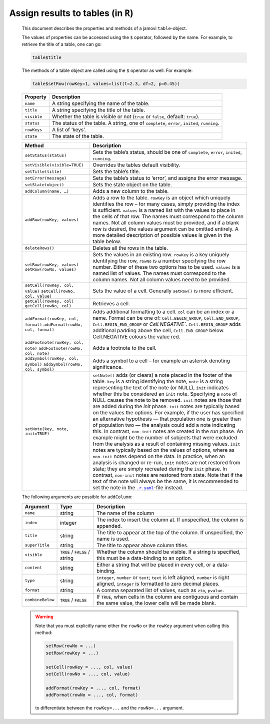 .. sectionauthor:: Jonathon Love

===================================
Assign results to tables (in ``R``)
===================================

   This document describes the properties and methods of a jamovi ``table``-object.

   The values of properties can be accessed using the ``$`` operator, followed by the name. For example, to retrieve the title of a table, one can go:

   .. code-block:: R

      table$title


   The methods of a table object are called using the ``$`` operator as well. For example:

   .. code-block:: R

      table$setRow(rowKey=1, values=list(t=2.3, df=2, p=0.45))


   +------------------------------------+---------------------------------------------------------------------------------------------------------------------+
   | **Property**                       | Description                                                                                                         |
   +====================================+=====================================================================================================================+
   | ``name``                           | A string specifying the name of the table.                                                                          |
   +------------------------------------+---------------------------------------------------------------------------------------------------------------------+
   | ``title``                          | A string specifying the title of the table.                                                                         |
   +------------------------------------+---------------------------------------------------------------------------------------------------------------------+
   | ``visible``                        | Whether the table is visible or not (``true`` or ``false``, default: ``true``).                                     |
   +------------------------------------+---------------------------------------------------------------------------------------------------------------------+
   | ``status``                         | The status of the table. A string, one of ``complete``, ``error``, ``inited``, ``running``.                         |
   +------------------------------------+---------------------------------------------------------------------------------------------------------------------+
   | ``rowKeys``                        | A list of ‘keys’.                                                                                                   |
   +------------------------------------+---------------------------------------------------------------------------------------------------------------------+
   | ``state``                          | The state of the table.                                                                                             |
   +------------------------------------+---------------------------------------------------------------------------------------------------------------------+


   +------------------------------------+---------------------------------------------------------------------------------------------------------------------+
   | **Method**                         | Description                                                                                                         |
   +====================================+=====================================================================================================================+
   | ``setStatus(status)``              | Sets the table’s status, should be one of ``complete``, ``error``, ``inited``, ``running``.                         |
   +------------------------------------+---------------------------------------------------------------------------------------------------------------------+
   | ``setVisible(visible=TRUE)``       | Overrides the tables default visibility.                                                                            |
   +------------------------------------+---------------------------------------------------------------------------------------------------------------------+
   | ``setTitle(title)``                | Sets the table’s title.                                                                                             |
   +------------------------------------+---------------------------------------------------------------------------------------------------------------------+
   | ``setError(message)``              | Sets the table’s status to ‘error’, and assigns the error message.                                                  |
   +------------------------------------+---------------------------------------------------------------------------------------------------------------------+
   | ``setState(object)``               | Sets the state object on the table.                                                                                 |
   +------------------------------------+---------------------------------------------------------------------------------------------------------------------+
   | ``addColumn(name, …)``             | Adds a new column to the table.                                                                                     |
   +------------------------------------+---------------------------------------------------------------------------------------------------------------------+
   | ``addRow(rowKey, values)``         | Adds a row to the table. ``rowKey`` is an object which uniquely identifies the row – for many cases, simply         |
   |                                    | providing the index is sufficient. ``values`` is a named list with the values to place in the cells of that row.    |
   |                                    | The names must correspond to the column names. Not all column values must be provided, and if a blank row is        |
   |                                    | desired, the values argument can be omitted entirely. A more detailed description of possible values is given in    |
   |                                    | the table below.                                                                                                    |
   +------------------------------------+---------------------------------------------------------------------------------------------------------------------+
   | ``deleteRows()``                   | Deletes all the rows in the table.                                                                                  |
   +------------------------------------+---------------------------------------------------------------------------------------------------------------------+
   | ``setRow(rowKey, values)``         | Sets the values in an existing row. ``rowKey`` is a key uniquely identifying the row, ``rowNo`` is a number         |
   | ``setRow(rowNo, values)``          | specifying the row number. Either of these two options has to be used. ``values`` is a named list of values. The    |
   |                                    | names must correspond to the column names. Not all column values need to be provided.                               |
   +------------------------------------+---------------------------------------------------------------------------------------------------------------------+
   | ``setCell(rowKey, col, value)``    | Sets the value of a cell. Generally ``setRow()`` is more efficient.                                                 | 
   | ``setCell(rowNo, col, value)``     |                                                                                                                     |
   +------------------------------------+---------------------------------------------------------------------------------------------------------------------+
   | ``getCell(rowKey, col)``           | Retrieves a cell.                                                                                                   |
   | ``getCell(rowNo, col)``            |                                                                                                                     |
   +------------------------------------+---------------------------------------------------------------------------------------------------------------------+
   | ``addFormat(rowKey, col, format)`` | Adds additional formatting to a cell. ``col`` can be an index or a name. Format can be one of: ``Cell.BEGIN_GROUP``,|
   | ``addFormat(rowNo, col, format)``  | ``Cell.END_GROUP``, ``Cell.BEGIN_END_GROUP`` or `Cell.NEGATIVE``. ``Cell.BEGIN_GROUP`` adds additional padding      |
   |                                    | above the cell, ``Cell.END_GROUP`` below. Cell.NEGATIVE colours the value red.                                      |
   +------------------------------------+---------------------------------------------------------------------------------------------------------------------+
   | ``addFootnote(rowKey, col, note)`` | Adds a footnote to the cell.                                                                                        |
   | ``addFootnote(rowNo, col, note)``  |                                                                                                                     | 
   +------------------------------------+---------------------------------------------------------------------------------------------------------------------+
   | ``addSymbol(rowKey, col, symbol)`` | Adds a symbol to a cell – for example an asterisk denoting significance.                                            |
   | ``addSymbol(rowNo, col, symbol)``  |                                                                                                                     | 
   +------------------------------------+---------------------------------------------------------------------------------------------------------------------+
   | ``setNote(key, note, init=TRUE)``  | ``setNote()`` adds (or clears) a note placed in the footer of the table. ``key`` is a string identifying the note,  |
   |                                    | ``note`` is a string representing the text of the note (or NULL), ``init`` indicates whether this be considered an  |
   |                                    | ``init`` note. Specifying a ``note`` of NULL causes the note to be removed.                                         |
   |                                    | ``init`` notes are those that are added during the *init* phase. ``init`` notes are typically based on the values   |
   |                                    | the options. For example, if the user has specified an alternative hypothesis — that population one is greater than |
   |                                    | of population two — the analysis could add a note indicating this. In contrast, ``non-init`` notes are created in   |
   |                                    | the *run* phase. An example might be the number of subjects that were excluded from the analysis as a result of     |
   |                                    | containing missing values. ``init`` notes are typically based on the values of options, where as ``non-init`` notes |
   |                                    | depend on the data.                                                                                                 |
   |                                    | In practice, when an analysis is changed or re-run, ``init`` notes are not restored from state; they are simply     |
   |                                    | recreated during the ``init`` phase. In contrast, ``non-init`` notes are restored from state.                       |
   |                                    | Note that if the text of the note will always be the same, it is recommended to set the note in the |ryaml|_-file   |
   |                                    | instead.                                                                                                            |
   +------------------------------------+---------------------------------------------------------------------------------------------------------------------+


   The following arguments are possible for ``addColumn``:

   +------------------+-----------------+---------------------------------------------------------------------------------------------------------------------+
   | Argument         | Type            | Description                                                                                                         |
   +==================+=================+=====================================================================================================================+
   | ``name``         | string          | The name of the column                                                                                              |
   +------------------+-----------------+---------------------------------------------------------------------------------------------------------------------+
   | ``index``        | integer         | The index to insert the column at. If unspecified, the column is appended.                                          |
   +------------------+-----------------+---------------------------------------------------------------------------------------------------------------------+
   | ``title``        | string          | The title to appear at the top of the column. If unspecified, the name is used.                                     |
   +------------------+-----------------+---------------------------------------------------------------------------------------------------------------------+
   | ``superTitle``   | string          | The title to appear above column titles.                                                                            |
   +------------------+-----------------+---------------------------------------------------------------------------------------------------------------------+
   | ``visible``      | |trFl| / string | Whether the column should be visible. If a string is specified, this must be a data-binding to an option.           |
   +------------------+-----------------+---------------------------------------------------------------------------------------------------------------------+
   | ``content``      | string          | Either a string that will be placed in every cell, or a data-binding.                                               |
   +------------------+-----------------+---------------------------------------------------------------------------------------------------------------------+
   | ``type``         | string          | ``integer``, ``number`` or ``text``; ``text`` is left aligned, ``number`` is right aligned, ``integer`` is          |
   |                  |                 | formatted to zero decimal places.                                                                                   |
   +------------------+-----------------+---------------------------------------------------------------------------------------------------------------------+
   | ``format``       | string          | A comma separated list of values, such as ``zto``, ``pvalue``.                                                      |
   +------------------+-----------------+---------------------------------------------------------------------------------------------------------------------+
   | ``combineBelow`` | |trFl|          | If ``TRUE``, when cells in the column are contiguous and contain the same value, the lower cells will be made blank.|
   +------------------+-----------------+---------------------------------------------------------------------------------------------------------------------+

   .. warning ::

      Note that you must explicitly name either the ``rowNo`` or the ``rowKey`` argument when calling this method: 

      .. code-block:: R

         setRow(rowNo = ...)
         setRow(rowKey = ...) 

         setCell(rowKey = ..., col, value)
         setCell(rowNo = ..., col, value)

         addFormat(rowKey = ..., col, format)
         addFormat(rowNo = ..., col, format)

      to differentiate between the ``rowKey=...`` and the ``rowNo=...`` argument.

.. ------------------------------------------------------------------------------------------------------------------------------------------------------------

.. |trFl|                              replace:: ``TRUE`` / ``FALSE``

.. |ryaml|                             replace:: ``.r.yaml``
.. _ryaml:                             dh_api_results-definition.html
